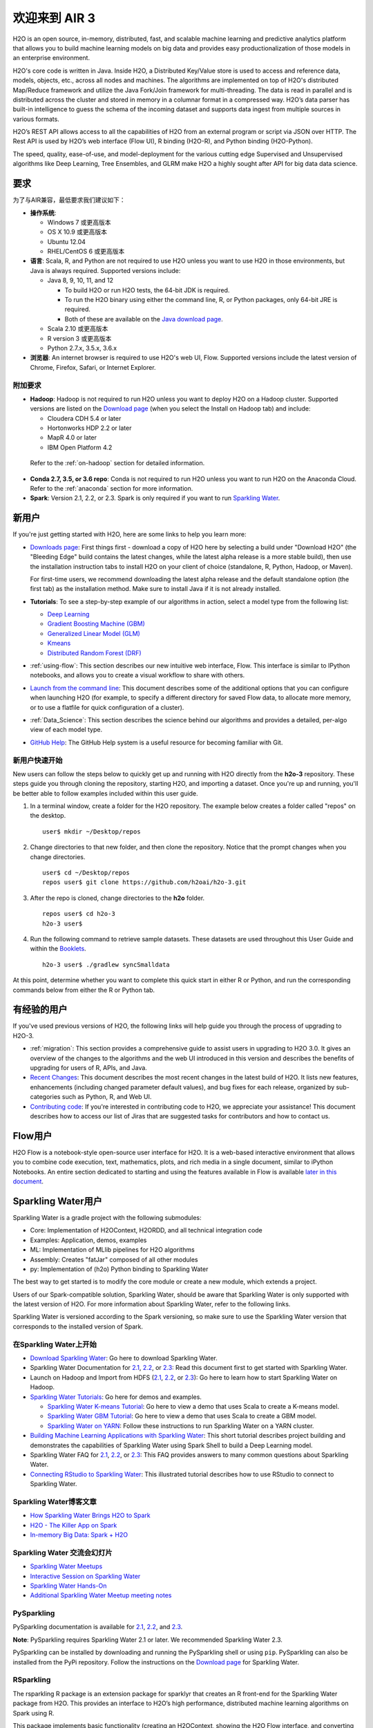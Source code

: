 欢迎来到 AIR 3
================

H2O is an open source, in-memory, distributed, fast, and scalable machine learning and predictive analytics platform that allows you to build machine learning models on big data and provides easy productionalization of those models in an enterprise environment.

H2O's core code is written in Java. Inside H2O, a Distributed Key/Value store is used to access and reference data, models, objects, etc., across all nodes and machines. The algorithms are implemented on top of H2O's distributed Map/Reduce framework and utilize the Java Fork/Join framework for multi-threading. The data is read in parallel and is distributed across the cluster and stored in memory in a columnar format in a compressed way. H2O’s data parser has built-in intelligence to guess the schema of the incoming dataset and supports data ingest from multiple sources in various formats.

H2O’s REST API allows access to all the capabilities of H2O from an external program or script via JSON over HTTP. The Rest API is used by H2O’s web interface (Flow UI), R binding (H2O-R), and Python binding (H2O-Python).

The speed, quality, ease-of-use, and model-deployment for the various cutting edge Supervised and Unsupervised algorithms like Deep Learning, Tree Ensembles, and GLRM make H2O a highly sought after API for big data data science. 

要求
------------

为了与AIR兼容，最低要求我们建议如下：

-  **操作系统**:

   -  Windows 7 或更高版本
   -  OS X 10.9 或更高版本
   -  Ubuntu 12.04
   -  RHEL/CentOS 6 或更高版本

-  **语言**: Scala, R, and Python are not required to use H2O unless you want to use H2O in those environments, but Java is always required. Supported versions include:

   -  Java 8, 9, 10, 11, and 12

      - To build H2O or run H2O tests, the 64-bit JDK is required.
      - To run the H2O binary using either the command line, R, or Python packages, only 64-bit JRE is required.
      - Both of these are available on the `Java download page <http://www.oracle.com/technetwork/java/javase/downloads/index.html>`__.

   -  Scala 2.10 或更高版本
   -  R version 3 或更高版本
   -  Python 2.7.x, 3.5.x, 3.6.x 

-  **浏览器**: An internet browser is required to use H2O's web UI, Flow. Supported versions include the latest version of Chrome, Firefox, Safari, or Internet Explorer.

附加要求
~~~~~~~~~~~~~~~~~~~~~~~

-  **Hadoop**: Hadoop is not required to run H2O unless you want to deploy H2O on a Hadoop cluster. Supported versions are listed on the `Download page <http://www.h2o.ai/download/>`_ (when you select the Install on Hadoop tab) and include:

   -  Cloudera CDH 5.4 or later
   -  Hortonworks HDP 2.2 or later
   -  MapR 4.0 or later
   -  IBM Open Platform 4.2

  Refer to the :ref:`on-hadoop` section for detailed information.

-  **Conda 2.7, 3.5, or 3.6 repo**: Conda is not required to run H2O unless you want to run H2O on the Anaconda Cloud. Refer to the :ref:`anaconda` section for more information.

-  **Spark**: Version 2.1, 2.2, or 2.3. Spark is only required if you want to run `Sparkling Water <https://github.com/h2oai/sparkling-water>`__.


新用户
---------

If you're just getting started with H2O, here are some links to help you
learn more:

-  `Downloads page <http://www.h2o.ai/download/>`_: First things first - download a copy of H2O here by selecting a build under "Download H2O" (the "Bleeding Edge" build contains the latest changes, while the latest alpha release is a more stable build), then use the installation instruction tabs to install H2O on your client of choice (standalone, R, Python, Hadoop, or Maven).

   For first-time users, we recommend downloading the latest alpha release and the default standalone option (the first tab) as the installation method. Make sure to install Java if it is not already installed.

-  **Tutorials**: To see a step-by-step example of our algorithms in action, select a model type from the following list:

   -  `Deep Learning <https://github.com/h2oai/h2o-3/blob/master/h2o-docs/src/product/tutorials/dl/dl.md>`_
   -  `Gradient Boosting Machine (GBM) <https://github.com/h2oai/h2o-3/blob/master/h2o-docs/src/product/tutorials/gbm/gbm.md>`_
   -  `Generalized Linear Model (GLM) <https://github.com/h2oai/h2o-3/blob/master/h2o-docs/src/product/tutorials/glm/glm.md>`_
   -  `Kmeans <https://github.com/h2oai/h2o-3/blob/master/h2o-docs/src/product/tutorials/kmeans/kmeans.md>`_
   -  `Distributed Random Forest (DRF) <https://github.com/h2oai/h2o-3/blob/master/h2o-docs/src/product/tutorials/rf/rf.md>`_

-  :ref:`using-flow`: This section describes our new intuitive web interface, Flow. This interface is similar to IPython notebooks, and allows you to create a visual workflow to share with others.

-  `Launch from the command line <https://github.com/h2oai/h2o-3/blob/master/h2o-docs/src/product/howto/H2O-DevCmdLine.md>`_: This document describes some of the additional options that you can configure when launching H2O (for example, to specify a different directory for saved Flow data, to allocate more memory, or to use a flatfile for quick configuration of a cluster).

-  :ref:`Data_Science`: This section describes the science behind our algorithms and provides a detailed, per-algo view of each model type.

-  `GitHub Help <https://help.github.com/>`_: The GitHub Help system is a useful resource for becoming familiar with Git.

新用户快速开始
~~~~~~~~~~~~~~~~~~~~

New users can follow the steps below to quickly get up and running with H2O directly from the **h2o-3** repository. These steps guide you through cloning the repository, starting H2O, and importing a dataset. Once you're up and running, you'll be better able to follow examples included within this user guide.

1. In a terminal window, create a folder for the H2O repository. The example below creates a folder called "repos" on the desktop.

 ::

   user$ mkdir ~/Desktop/repos

2. Change directories to that new folder, and then clone the repository. Notice that the prompt changes when you change directories.

 ::

    user$ cd ~/Desktop/repos
    repos user$ git clone https://github.com/h2oai/h2o-3.git

3. After the repo is cloned, change directories to the **h2o** folder.

 ::

    repos user$ cd h2o-3
    h2o-3 user$

4. Run the following command to retrieve sample datasets. These datasets are used throughout this User Guide and within the `Booklets <http://www.h2o.ai/resources/>`_.

 ::

   h2o-3 user$ ./gradlew syncSmalldata

At this point, determine whether you want to complete this quick start in either R or Python, and run the corresponding commands below from either the R or Python tab.

.. example-code::
   .. code-block:: r

    # Download and install R:
    # 1. Go to http://cran.r-project.org/mirrors.html.
    # 2. Select your closest local mirror.
    # 3. Select your operating system (Linux, OS X, or Windows).
    # 4. Depending on your OS, download the appropriate file, along with any required packages.
    # 5. When the download is complete, unzip the file and install.

    # Start R
    h2o-3 user$ r
    ...
    Type 'demo()' for some demos, 'help()' for on-line help, or
    'help.start()' for an HTML browser interface to help.
    Type 'q()' to quit R.
    >

    # Copy and paste the following commands in R to download dependency packages.
    > pkgs <- c("methods","statmod","stats","graphics","RCurl","jsonlite","tools","utils")
    > for (pkg in pkgs) {if (! (pkg %in% rownames(installed.packages()))) { install.packages(pkg) }}

    # Run the following command to load the H2O:
    > library(h2o)

    # Run the following command to initialize H2O on your local machine (single-node cluster) using all available CPUs.
    > h2o.init()
 
    # Import the Iris (with headers) dataset.
    > path <- "smalldata/iris/iris_wheader.csv"
    > iris <- h2o.importFile(path)

    # View a summary of the imported dataset.
    > print(iris)

      sepal_len    sepal_wid    petal_len    petal_wid        class
    -----------  -----------  -----------  -----------  -----------
            5.1          3.5          1.4          0.2  Iris-setosa
            4.9          3            1.4          0.2  Iris-setosa
            4.7          3.2          1.3          0.2  Iris-setosa
            4.6          3.1          1.5          0.2  Iris-setosa
            5            3.6          1.4          0.2  Iris-setosa
            5.4          3.9          1.7          0.4  Iris-setosa
            4.6          3.4          1.4          0.3  Iris-setosa
            5            3.4          1.5          0.2  Iris-setosa
            4.4          2.9          1.4          0.2  Iris-setosa
            4.9          3.1          1.5          0.1  Iris-setosa
    [150 rows x 5 columns]
    >

   .. code-block:: python

    # Before starting Python, run the following commands to install dependencies.
    # Prepend these commands with `sudo` only if necessary.
    h2o-3 user$ [sudo] pip install -U requests
    h2o-3 user$ [sudo] pip install -U tabulate
    h2o-3 user$ [sudo] pip install -U future
    h2o-3 user$ [sudo] pip install -U colorama

    # Start python
    h2o-3 user$ python
    >>>

    # Run the following command to import the H2O module:
    >>> import h2o

    # Run the following command to initialize H2O on your local machine (single-node cluster).
    >>> h2o.init()

    # If desired, run the GLM, GBM, or Deep Learning demo
    >>> h2o.demo("glm")
    >>> h2o.demo("gbm")
    >>> h2o.demo("deeplearning")

    # Import the Iris (with headers) dataset.
    >>> path = "smalldata/iris/iris_wheader.csv"
    >>> iris = h2o.import_file(path=path)

    # View a summary of the imported dataset.
    >>> iris.summary
      sepal_len    sepal_wid    petal_len    petal_wid        class
    -----------  -----------  -----------  -----------  -----------
            5.1          3.5          1.4          0.2  Iris-setosa
            4.9          3            1.4          0.2  Iris-setosa
            4.7          3.2          1.3          0.2  Iris-setosa
            4.6          3.1          1.5          0.2  Iris-setosa
            5            3.6          1.4          0.2  Iris-setosa
            5.4          3.9          1.7          0.4  Iris-setosa
            4.6          3.4          1.4          0.3  Iris-setosa
            5            3.4          1.5          0.2  Iris-setosa
            4.4          2.9          1.4          0.2  Iris-setosa
            4.9          3.1          1.5          0.1  Iris-setosa

    [150 rows x 5 columns]
    <bound method H2OFrame.summary of >
    >>>

有经验的用户
-----------------

If you've used previous versions of H2O, the following links will help guide you through the process of upgrading to H2O-3.

-  :ref:`migration`: This section provides a comprehensive guide to assist users in upgrading to H2O 3.0. It gives an overview of the changes to the algorithms and the web UI introduced in this version and describes the benefits of upgrading for users of R, APIs, and Java.

-  `Recent Changes <https://github.com/h2oai/h2o-3/blob/master/Changes.md>`_: This document describes the most recent changes in the latest build of H2O. It lists new features, enhancements (including changed parameter default values), and bug fixes for each release, organized by sub-categories such as Python, R, and Web UI.

-  `Contributing code <https://github.com/h2oai/h2o-3/blob/master/CONTRIBUTING.md>`_: If you're interested in contributing code to H2O, we appreciate your assistance! This document describes how to access our list of Jiras that are suggested tasks for contributors and how to contact us.

Flow用户
----------

H2O Flow is a notebook-style open-source user interface for H2O. It is a web-based interactive environment that allows you to combine code execution, text, mathematics, plots, and rich media in a single document, similar to iPython Notebooks. An entire section dedicated to starting and using the features available in Flow is available `later in this document <flow.html>`__.

Sparkling Water用户
---------------------

Sparkling Water is a gradle project with the following submodules:

-  Core: Implementation of H2OContext, H2ORDD, and all technical
   integration code
-  Examples: Application, demos, examples
-  ML: Implementation of MLlib pipelines for H2O algorithms
-  Assembly: Creates "fatJar" composed of all other modules
-  py: Implementation of (h2o) Python binding to Sparkling Water

The best way to get started is to modify the core module or create a new module, which extends a project.

Users of our Spark-compatible solution, Sparkling Water, should be aware that Sparkling Water is only supported with the latest version of H2O. For more information about Sparkling Water, refer to the following links.

Sparkling Water is versioned according to the Spark versioning, so make sure to use the Sparkling Water version that corresponds to the installed version of Spark.

在Sparkling Water上开始
~~~~~~~~~~~~~~~~~~~~~~~~~~~~~~~~~~~~

-  `Download Sparkling Water <http://www.h2o.ai/download/>`_: Go here to download Sparkling Water.

-  Sparkling Water Documentation for `2.1 <http://docs.h2o.ai/sparkling-water/2.1/latest-stable/doc/index.html>`__, `2.2 <http://docs.h2o.ai/sparkling-water/2.2/latest-stable/doc/index.html>`__, or `2.3 <http://docs.h2o.ai/sparkling-water/2.3/latest-stable/doc/index.html>`__: Read this document first to get started with Sparkling Water.

-  Launch on Hadoop and Import from HDFS (`2.1 <http://docs.h2o.ai/sparkling-water/2.1/latest-stable/doc/devel/integ_tests.html>`__, `2.2 <http://docs.h2o.ai/sparkling-water/2.2/latest-stable/doc/devel/integ_tests.html>`__, or `2.3 <http://docs.h2o.ai/sparkling-water/2.3/latest-stable/doc/devel/integ_tests.html>`__): Go here to learn how to start Sparkling Water on Hadoop.

-  `Sparkling Water Tutorials <https://github.com/h2oai/sparkling-water/tree/master/examples>`_: Go here for demos and examples.

   -  `Sparkling Water K-means Tutorial <https://github.com/h2oai/sparkling-water/blob/master/examples/src/main/scala/org/apache/spark/examples/h2o/ProstateDemo.scala>`_: Go here to view a demo that uses Scala to create a K-means model.

   -  `Sparkling Water GBM Tutorial <https://github.com/h2oai/sparkling-water/blob/master/examples/src/main/scala/org/apache/spark/examples/h2o/CitiBikeSharingDemo.scala>`_: Go here to view a demo that uses Scala to create a GBM model.

   - `Sparkling Water on YARN <https://www.h2o.ai/blog/sparkling-water-on-yarn-example/>`_: Follow these instructions to run Sparkling Water on a YARN cluster.

-  `Building Machine Learning Applications with Sparkling Water <http://docs.h2o.ai/h2o-tutorials/latest-stable/tutorials/sparkling-water/index.html>`_: This short tutorial describes project building and demonstrates the capabilities of Sparkling Water using Spark Shell to build a Deep Learning model.

-  Sparkling Water FAQ for `2.1 <http://docs.h2o.ai/sparkling-water/2.1/latest-stable/doc/FAQ.html>`__, `2.2 <http://docs.h2o.ai/sparkling-water/2.2/latest-stable/doc/FAQ.html>`__, or `2.3 <http://docs.h2o.ai/sparkling-water/2.3/latest-stable/doc/FAQ.html>`__: This FAQ provides answers to many common questions about Sparkling Water.

-  `Connecting RStudio to Sparkling Water <https://github.com/h2oai/h2o-3/blob/master/h2o-docs/src/product/howto/Connecting_RStudio_to_Sparkling_Water.md>`_: This illustrated tutorial describes how to use RStudio to connect to Sparkling Water.

Sparkling Water博客文章
~~~~~~~~~~~~~~~~~~~~~~~~~~~~

-  `How Sparkling Water Brings H2O to Spark <https://www.h2o.ai/blog/how-sparkling-water-brings-h2o-to-spark/>`_

-  `H2O - The Killer App on Spark <https://www.h2o.ai/blog/h2o-killer-application-spark/>`_

-  `In-memory Big Data: Spark + H2O <https://www.h2o.ai/blog/spark-h2o/>`_

Sparkling Water 交流会幻灯片
~~~~~~~~~~~~~~~~~~~~~~~~~~~~~~~~~~

-  `Sparkling Water Meetups <http://www.slideshare.net/0xdata/spa-43755759>`_

-  `Interactive Session on Sparkling Water <http://www.slideshare.net/0xdata/2014-12-17meetup>`_

-  `Sparkling Water Hands-On <http://www.slideshare.net/0xdata/2014-09-30sparklingwaterhandson>`_

-  `Additional Sparkling Water Meetup meeting notes <https://github.com/h2oai/sparkling-water/tree/master/examples/meetups>`_


PySparkling
~~~~~~~~~~~~

PySparkling documentation is available for `2.1 <http://docs.h2o.ai/sparkling-water/2.1/latest-stable/doc/pysparkling.html>`__, `2.2 <http://docs.h2o.ai/sparkling-water/2.2/latest-stable/doc/pysparkling.html>`__, and `2.3 <http://docs.h2o.ai/sparkling-water/2.3/latest-stable/doc/pysparkling.html>`__.

**Note**: PySparkling requires Sparkling Water 2.1 or later. We recommended Sparkling Water 2.3. 

PySparkling can be installed by downloading and running the PySparkling shell or using ``pip``. PySparkling can also be installed from the PyPi repository. Follow the instructions on the `Download page <http://h2o.ai/download>`__ for Sparkling Water.

RSparkling
~~~~~~~~~~

The rsparkling R package is an extension package for sparklyr that creates an R front-end for the Sparkling Water package from H2O. This provides an interface to H2O’s high performance, distributed machine learning algorithms on Spark using R.

This package implements basic functionality (creating an H2OContext, showing the H2O Flow interface, and converting between Spark DataFrames and H2O Frames). The main purpose of this package is to provide a connector between sparklyr and H2O’s machine learning algorithms.

The rsparkling package uses sparklyr for Spark job deployment and initialization of Sparkling Water. After that, users can use the regular H2O R package for modeling. 

Refer to the `Sparkling Water User Guide <http://docs.h2o.ai/#sparkling-water>`__ for more information.

Python用户
--------------

Pythonistas will be glad to know that H2O now provides support for this popular programming language. Python users can also use H2O with IPython notebooks. For more information, refer to the following links.

-  Instructions for using H2O with Python are available in the `Downloading and Installing H2O <downloading.html#install-in-python>`__ section and on the `H2O Download page <http://www.h2o.ai/download>`__. Select the version you want to install (latest stable release or nightly build), then click the **Install in Python** tab.

-  `Python docs <../h2o-py/docs/index.html>`_: This document represents the definitive guide to using
   Python with H2O.

-   `Grid Search in Python <https://github.com/h2oai/h2o-3/blob/master/h2o-py/demos/H2O_tutorial_eeg_eyestate.ipynb>`_: This notebook demonstrates the use of grid search in Python.

.. _anaconda:

Anaconda Cloud用户
~~~~~~~~~~~~~~~~~~~~

You can run H2O in an Anaconda Cloud environment. Conda 2.7, 3.5, and 3.6 repos are supported as are a number of H2O versions. Refer to `https://anaconda.org/h2oai/h2o/files <https://anaconda.org/h2oai/h2o/files>`__ to view a list of available H2O versions. Anaconda users can refer to the `Install on Anaconda Cloud <downloading.html#install-on-anaconda-cloud>`__ section for information about installing H2O in an Anaconda Cloud.

R用户
-------

Currently, the only version of R that is known to be incompatible with H2O is R version 3.1.0 (codename "Spring Dance"). If you are using that version, we recommend upgrading the R version before using H2O.

To check which version of H2O is installed in R, use ``versions::installed.versions("h2o")``.

-  `R User HTML <../h2o-r/docs/index.html>`__ and `R User PDF <../h2o-r/h2o_package.pdf>`__ Documentation: This document contains all commands in the H2O package for R, including examples and arguments. It represents the definitive guide to using H2O in R.

-  `Connecting RStudio to Sparkling Water <https://github.com/h2oai/h2o-3/blob/master/h2o-docs/src/product/howto/Connecting_RStudio_to_Sparkling_Water.md>`_: This illustrated tutorial describes how to use RStudio to connect to Sparkling Water.

-  `RStudio Cheat Sheet <https://github.com/rstudio/cheatsheets/raw/master/h2o.pdf>`__: Download this PDF to keep as a quick reference when using H2O in R.  

**Note**: If you are running R on Linux, then you must install ``libcurl``, which allows H2O to communicate with R. We also recommend disabling SElinux and any firewalls, at least initially until you have confirmed H2O can initialize.

- On Ubuntu, run: ``apt-get install libcurl4-openssl-dev``
- On CentOs, run: ``yum install libcurl-devel``

API用户
---------

API users will be happy to know that the APIs have been more thoroughly documented in the latest release of H2O and additional capabilities (such as exporting weights and biases for Deep Learning models) have been added.

REST APIs are generated immediately out of the code, allowing users to implement machine learning in many ways. For example, REST APIs could be used to call a model created by sensor data and to set up auto-alerts if the sensor data falls below a specified threshold.

-  `H2O 3 REST API Overview <https://github.com/h2oai/h2o-3/blob/master/h2o-docs/src/api/REST/h2o_3_rest_api_overview.md>`_: This document describes how the REST API commands are used in H2O, versioning, experimental APIs, verbs, status codes, formats, schemas, payloads, metadata, and examples.

-  `REST API Reference <rest-api-reference.html>`_: This document represents the definitive guide to the H2O REST API.

-  `REST API Schema Reference <rest-api-reference.html#schema-reference>`_: This document represents the definitive guide to the H2O REST API schemas.

Java用户
--------------

H2O-3 is supported with Java 8 and later. For Java developers, the following resources will help you create your own custom app that uses H2O.

-  `H2O Core Java Developer Documentation <../h2o-core/javadoc/index.html>`_: The definitive Java API guide
   for the core components of H2O.

-  `H2O Algos Java Developer Documentation <../h2o-algos/javadoc/index.html>`_: The definitive Java API guide
   for the algorithms used by H2O.

-  `h2o-genmodel (POJO/MOJO) Javadoc <../h2o-genmodel/javadoc/index.html>`_: Provides a step-by-step guide to creating and implementing POJOs or MOJOs in a Java application.

开发者
----------

If you're looking to use H2O to help you develop your own apps, the following links will provide helpful references.

For the latest version of IDEA IntelliJ, run ``./gradlew idea``, then click **File > Open** within IDEA. Select the ``.ipr`` file in the repository and click the **Choose** button.

For older versions of IDEA IntelliJ, run ``./gradlew idea``, then **Import Project** within IDEA and point it to the `h2o-3 directory <https://github.com/h2oai/h2o-3>`_.

**Note**: This process will take longer, so we recommend using the first method if possible.

For JUnit tests to pass, you may need multiple H2O nodes. Create a "Run/Debug" configuration with the following parameters:

::

    Type: Application
    Main class: H2OApp
    Use class path of module: h2o-app

After starting multiple "worker" node processes in addition to the JUnit test process, they will cloud up and run the multi-node JUnit tests.

-  `Developer Documentation <https://github.com/h2oai/h2o-3#4-building-h2o-3>`_: Detailed instructions on how to build and
   launch H2O, including how to clone the repository, how to pull from the repository, and how to install required dependencies.

-  You can view instructions for using H2O with Maven on the `Download page <http://www.h2o.ai/download>`__. Select the version of H2O you want to install (latest stable release or nightly build), then click the **Use from Maven** tab.

-  `Maven install <https://github.com/h2oai/h2o-3/blob/master/build.gradle>`_: This page provides information on how to build a version of H2O that generates the correct IDE files.

-  `apps.h2o.ai <http://apps.h2o.ai/>`_: Apps.h2o.ai is designed to support application developers via events, networking opportunities, and a new, dedicated website comprising developer kits and technical specs, news, and product spotlights.

-  `H2O Droplet Project Templates <https://github.com/h2oai/h2o-droplets>`_: This page provides template info for projects created in Java, Scala, or Sparkling Water.

-  H2O Scala API Developer Documentation for `Scala 2.11 <../h2o-scala_2.11/scaladoc/index.html>`__ or `Scala 2.10 <../h2o-scala_2.10/scaladoc/index.html>`__: The definitive Scala API guide for H2O.

-  `Hacking Algos <https://www.h2o.ai/blog/hacking-algorithms-in-h2o-with-cliff/>`_: This blog post by Cliff walks you through building a new algorithm, using K-Means, Quantiles, and Grep as examples.

-  `KV Store Guide <https://www.h2o.ai/blog/kv-store-memory-analytics-part-2-2/>`_: Learn more about performance characteristics when implementing new algorithms.

-  `Contributing code <https://github.com/h2oai/h2o-3/blob/master/CONTRIBUTING.md>`_: If you're interested in contributing code to H2O, we appreciate your assistance! This document describes how to access our list of Jiras that contributors can work on and how to contact us. **Note**: To access this link, you must have an `Atlassian account <https://id.atlassian.com/signup?application=mac&tenant=&continue=https%3A%2F%2Fmy.atlassian.com>`__.

.. _on-hadoop:

Hadoop用户
------------

This section describes how to use H2O on Hadoop.

支持的版本
~~~~~~~~~~~~~~~~~~

-  CDH 5.4
-  CDH 5.5
-  CDH 5.6
-  CDH 5.7
-  CDH 5.8
-  CDH 5.9
-  CDH 5.10
-  CDH 5.13
-  CDH 5.14
-  CDH 5.15
-  CDH 5.16
-  CDH 6.0
-  CDH 6.1
-  CDH 6.2
-  CDH 6.3
-  HDP 2.2
-  HDP 2.3
-  HDP 2.4
-  HDP 2.5
-  HDP 2.6
-  HDP 3.0
-  HDP 3.1
-  MapR 4.0
-  MapR 5.0
-  MapR 5.1
-  MapR 5.2
-  MapR 6.0
-  MapR 6.1
-  IOP 4.2

**要记住的要点**:

-  The command used to launch H2O differs from previous versions. (Refer to the `Walkthrough`_ section.)
-  Launching H2O on Hadoop requires at least 6 GB of memory
-  Each H2O node runs as a mapper
-  Run only one mapper per host
-  There are no combiners or reducers
-  Each H2O cluster must have a unique job name
-  ``-mapperXmx``, ``-nodes``, and ``-output`` are required
-  Root permissions are not required - just unzip the H2O .zip file on any single node

Prerequisite: Open Communication Paths
~~~~~~~~~~~~~~~~~~~~~~~~~~~~~~~~~~~~~~

H2O communicates using two communication paths. Verify these are open and available for use by H2O.

**Path 1: mapper to driver**

Optionally specify this port using the ``-driverport`` option in the ``hadoop jar`` command (see "Hadoop Launch Parameters" below). This port is opened on the driver host (the host where you entered the ``hadoop jar`` command). By default, this port is chosen randomly by the operating system. If you don't want to specify an exact port but you still want to restrict the port to a certain range of ports, you can use the option ``-driverportrange``.

**Path 2: mapper to mapper**

Optionally specify this port using the ``-baseport`` option in the ``hadoop jar`` command (refer to `Hadoop Launch Parameters`_ below. This port and the next subsequent port are opened on the mapper hosts (the Hadoop worker nodes) where the H2O mapper nodes are placed by the Resource Manager. By default, ports 54321 and 54322 are used.

The mapper port is adaptive: if 54321 and 54322 are not available, H2O will try 54323 and 54324 and so on. The mapper port is designed to be adaptive because sometimes if the YARN cluster is low on resources, YARN will place two H2O mappers for the same H2O cluster request on the same physical host. For this reason, we recommend opening a range of more than two ports (20 ports should be sufficient).

-----------------------

.. _Walkthrough:

Walkthrough
~~~~~~~~~~~

The following steps show you how to download or build H2O with Hadoop and the parameters involved in launching H2O from the command line.

1. Download the latest H2O release for your version of Hadoop. Refer to the `H2O on Hadoop <http://www.h2o.ai/download>`__ tab of the download page for either the latest stable release or the nightly bleeding edge release.

2. Prepare the job input on the Hadoop Node by unzipping the build file and changing to the directory with the Hadoop and H2O's driver jar files.

   ::

       unzip h2o-{{project_version}}-*.zip
       cd h2o-{{project_version}}-*

3. To launch H2O nodes and form a cluster on the Hadoop cluster, run:

   ::

     hadoop jar h2odriver.jar -nodes 1 -mapperXmx 6g

   The above command launches a 6g node of H2O. We recommend you launch the cluster with at least four times the memory of your data file size.

   -  *mapperXmx* is the mapper size or the amount of memory allocated to each node. Specify at least 6 GB.

   -  *nodes* is the number of nodes requested to form the cluster.

   -  *output* is the name of the directory created each time a H2O cluster is created so it is necessary for the name to be unique each time it is launched.

4. To monitor your job, direct your web browser to your standard job tracker Web UI. To access H2O's Web UI, direct your web browser to one of the launched instances. If you are unsure where your JVM is launched, review the output from your command after the nodes have clouded up and formed a cluster. Any of the nodes' IP addresses will work as there is no master node.

   ::

       Determining driver host interface for mapper->driver callback...
       [Possible callback IP address: 172.16.2.181]
       [Possible callback IP address: 127.0.0.1]
       ...
       Waiting for H2O cluster to come up...
       H2O node 172.16.2.184:54321 requested flatfile
       Sending flatfiles to nodes...
        [Sending flatfile to node 172.16.2.184:54321]
       H2O node 172.16.2.184:54321 reports H2O cluster size 1
       H2O cluster (1 nodes) is up
       Blocking until the H2O cluster shuts down...

.. _Hadoop Launch Parameters:

Hadoop Launch Parameters
~~~~~~~~~~~~~~~~~~~~~~~~

-  ``-h | -help``: Display help
-  ``-jobname <JobName>``: Specify a job name for the Jobtracker to use; the default is ``H2O_nnnnn`` (where n is chosen randomly)
-  ``-principal <kerberos principal> -keytab <keytab path> | -run_as_user <hadoop username>``: Optionally specify a Kerberos principal and keytab or specify the ``run_as_user`` parameter to start clusters on behalf of the user/principal. Note that using ``run_as_user`` implies that the Hadoop cluster does not have Kerberos. 
-  ``-driverif <IP address of mapper -> driver callback interface>``: Specify the IP address for callback messages from the mapper to the driver.
-  ``-driverport <port of mapper -> callback interface>``: Specify the port number for callback messages from the mapper to the driver.
-  ``-driverportrange <range portX-portY of mapper-> callback interface>``: Specify the allowed port range of the driver callback interface, eg. 50000-55000.
-  ``-network <IPv4Network1>[,<IPv4Network2>]``: Specify the IPv4 network(s) to bind to the H2O nodes; multiple networks can be specified to force H2O to use the specified host in the Hadoop cluster. ``10.1.2.0/24`` allows 256 possibilities.
-  ``-timeout <seconds>``: Specify the timeout duration (in seconds) to wait for the cluster to form before failing. **Note**: The default value is 120 seconds; if your cluster is very busy, this may not provide enough time for the nodes to launch. If H2O does not launch, try increasing this value (for example, ``-timeout 600``).
-  ``-disown``: Exit the driver after the cluster forms.

    **Note**: For Qubole users who include the ``-disown`` flag, if your cluster is dying right after launch, add ``-Dmapred.jobclient.killjob.onexit=false`` as a launch parameter.

-  ``-notify <notification file name>``: Specify a file to write when the cluster is up. The file contains the IP and port of the embedded web server for one of the nodes in the cluster. All mappers must start before the H2O cluster is considered "up".
-  ``-mapperXmx <per mapper Java Xmx heap size>``: Specify the amount of memory to allocate to H2O (at least 6g).
-  ``-extramempercent``: Specify the extra memory for internal JVM use outside of the Java heap. This is a percentage of ``mapperXmx``. **Recommendation**: Set this to a high value when running XGBoost, for example, 120. 
-  ``-n | -nodes <number of H2O nodes>``: Specify the number of nodes.
-  ``-nthreads <maximum number of CPUs>``: Specify the number of CPUs to use. This defaults to using all CPUs on the host, or you can enter a positive integer.
-  ``-baseport <initialization port for H2O nodes>``: Specify the initialization port for the H2O nodes. The default is ``54321``.
-  ``-license <license file name>``: Specify the directory of local filesytem location and the license file name.
-  ``-o | -output <HDFS output directory>``: Specify the HDFS directory for the output.
-  ``-flow_dir <Saved Flows directory>``: Specify the directory for saved flows. By default, H2O will try to find the HDFS home directory to use as the directory for flows. If the HDFS home directory is not found, flows cannot be saved unless a directory is specified using ``-flow_dir``.
-  ``-port_offset <num>``: This parameter allows you to specify the relationship of the API port ("web port") and the internal communication port. The h2o port and API port are derived from each other, and we cannot fully decouple them. Instead, we allow you to specify an offset such that h2o port = api port + offset. This allows you to move the communication port to a specific range that can be firewalled.
-  ``-proxy``: Enables Proxy mode.
-  ``-report_hostname``: This flag allows the user to specify the machine hostname instead of the IP address when launching H2O Flow. This option can only be used when H2O on Hadoop is started in Proxy mode (with ``-proxy``).

**JVM arguments**

 -  ``-ea``: Enable assertions to verify boolean expressions for error detection.
 -  ``-verbose:gc``: Include heap and garbage collection information in the logs. Deprecated in Java 9, removed in Java 10.
 -  ``-XX:+PrintGCDetails``: Include a short message after each garbage collection. Deprecated in Java 9, removed in Java 10.
 -  ``-Xlog:gc=info``: Prints garbage collection information into the logs. Introduced in Java 9. Usage enforced since Java 10. A replacement for ``-verbose:gc`` and ``-XX:+PrintGCDetails`` tags which are deprecated in Java 9 and removed in Java 10.

Accessing S3 Data from Hadoop
~~~~~~~~~~~~~~~~~~~~~~~~~~~~~

H2O launched on Hadoop can access S3 Data in addition to to HDFS. To enable access, follow the instructions below.

Edit Hadoop's ``core-site.xml``, then set the ``HADOOP_CONF_DIR`` environment property to the directory containing the ``core-site.xml`` file. For an example ``core-site.xml`` file, refer to :ref:`Core-site.xml`. Typically, the configuration directory for most Hadoop distributions is ``/etc/hadoop/conf``.

You can also pass the S3 credentials when launching H2O with the Hadoop jar command. Use the ``-D`` flag to pass the credentials:

::

        hadoop jar h2odriver.jar -Dfs.s3.awsAccessKeyId="${AWS_ACCESS_KEY}" -Dfs.s3n.awsSecretAccessKey="${AWS_SECRET_KEY}" -n 3 -mapperXmx 10g  -output outputDirectory

where ``AWS_ACCESS_KEY`` represents your user name and ``AWS_SECRET_KEY`` represents your password.

Then import the data with the S3 URL path:

-  To import the data from the Flow API:

   ::

       importFiles [ "s3:/path/to/bucket/file/file.tab.gz" ]

-  To import the data from the R API:

   ::

       h2o.importFile(path = "s3://bucket/path/to/file.csv")

-  To import the data from the Python API:

   ::

       h2o.import_frame(path = "s3://bucket/path/to/file.csv")

YARN Best Practices
~~~~~~~~~~~~~~~~~~~

YARN (Yet Another Resource Manager) is a resource management framework. H2O can be launched as an application on YARN. If you want to run H2O on Hadoop, essentially, you are running H2O on YARN. If you are not currently using YARN to manage your cluster resources, we strongly recommend it.

Using H2O with YARN
'''''''''''''''''''

When you launch H2O on Hadoop using the ``hadoop jar`` command, YARN allocates the necessary resources to launch the requested number of nodes. H2O launches as a MapReduce (V2) task, where each mapper is an H2O node of the specified size.

``hadoop jar h2odriver.jar -nodes 1 -mapperXmx 6g -output hdfsOutputDirName``

Occasionally, YARN may reject a job request. This usually occurs because either there is not enough memory to launch the job or because of an incorrect configuration.

If YARN rejects the job request, try launching the job with less memory to see if that is the cause of the failure. Specify smaller values for ``-mapperXmx`` (we recommend a minimum of ``2g``) and ``-nodes`` (start with ``1``) to confirm that H2O can launch successfully.

To resolve configuration issues, adjust the maximum memory that YARN will allow when launching each mapper. If the cluster manager settings are configured for the default maximum memory size but the memory required for the request exceeds that amount, YARN will not launch and H2O will time out. If you are using the default configuration, change the configuration settings in your cluster manager to specify memory allocation when launching mapper tasks. To calculate the amount of memory required for a successful launch, use the following formula:

    YARN container size (``mapreduce.map.memory.mb``) = ``-mapperXmx`` value + (``-mapperXmx`` \* ``-extramempercent`` [default is 10%])

The ``mapreduce.map.memory.mb`` value must be less than the YARN memory configuration values for the launch to succeed.

Configuring YARN
''''''''''''''''

**For Cloudera, configure the settings in Cloudera Manager. Depending on how the cluster is configured, you may need to change the settings for more than one role group.**

1. Click **Configuration** and enter the following search term in quotes: **yarn.nodemanager.resource.memory-mb**.

2. Enter the amount of memory (in GB) to allocate in the **Value** field. If more than one group is listed, change the values for all listed groups.

   .. figure:: images/TroubleshootingHadoopClouderayarnnodemgr.png
      :alt: Cloudera Configuration

3. Click the **Save Changes** button in the upper-right corner.

4. Enter the following search term in quotes: **yarn.scheduler.maximum-allocation-mb**

5. Change the value, click the **Save Changes** button in the upper-right corner, and redeploy.

  .. figure:: images/TroubleshootingHadoopClouderayarnscheduler.png
     :alt: Cloudera Configuration

**For Hortonworks,**
`configure <http://docs.hortonworks.com/HDPDocuments/Ambari-1.6.0.0/bk_Monitoring_Hadoop_Book/content/monitor-chap2-3-3_2x.html>`__ **the settings in Ambari.**

1. Select **YARN**, then click the **Configs** tab.

2. Select the group.

3. In the **Node Manager** section, enter the amount of memory (in MB) to allocate in the **yarn.nodemanager.resource.memory-mb** entry field.

  .. figure:: images/TroubleshootingHadoopAmbariNodeMgr.png
     :alt: Ambari Configuration

4. In the **Scheduler** section, enter the amount of memory (in MB) to allocate in the **yarn.scheduler.maximum-allocation-mb** entry field.

  .. figure:: images/TroubleshootingHadoopAmbariyarnscheduler.png
     :alt: Ambari Configuration

5. Click the **Save** button at the bottom of the page and redeploy the cluster.

**For MapR:**

1. Edit the **yarn-site.xml** file for the node running the ResourceManager.

2. Change the values for the ``yarn.nodemanager.resource.memory-mb`` and ``yarn.scheduler.maximum-allocation-mb`` properties.

3. Restart the ResourceManager and redeploy the cluster.

To verify the values were changed, check the values for the following properties:

::

     - <name>yarn.nodemanager.resource.memory-mb</name>
     - <name>yarn.scheduler.maximum-allocation-mb</name>

Limiting CPU Usage
''''''''''''''''''

To limit the number of CPUs used by H2O, use the ``-nthreads`` option and specify the maximum number of CPUs for a single container to use. The following example limits the number of CPUs to four:

``hadoop jar h2odriver.jar -nthreads 4 -nodes 1 -mapperXmx 6g -output hdfsOutputDirName``

**Note**: The default is 4\*the number of CPUs. You must specify at least four CPUs; otherwise, the following error message displays: ``ERROR: nthreads invalid (must be >= 4)``

Specifying Queues
'''''''''''''''''

If you do not specify a queue when launching H2O, H2O jobs are submitted to the default queue. Jobs submitted to the default queue have a lower priority than jobs submitted to a specific queue.

To specify a queue with Hadoop, enter ``-Dmapreduce.job.queuename=<my-h2o-queue>`` (where ``<my-h2o-queue>`` is the name of the queue) when launching Hadoop.

For example,

::

  hadoop jar h2odriver.jar -Dmapreduce.job.queuename=<my-h2o-queue> -nodes <num-nodes> -mapperXmx 6g -output hdfsOutputDirName

Specifying Output Directories
'''''''''''''''''''''''''''''

To prevent overwriting multiple users' files, each job must have a unique output directory name. Change the ``-output hdfsOutputDir`` argument (where ``hdfsOutputDir`` is the name of the directory.

Alternatively, you can delete the directory (manually or by using a script) instead of creating a unique directory each time you launch H2O.

Customizing YARN
''''''''''''''''

Most of the configurable YARN variables are stored in ``yarn-site.xml``. To prevent settings from being overridden, you can mark a config as "final." If you change any values in ``yarn-site.xml``, you must restart YARN to confirm the changes.

Accessing Logs
''''''''''''''

Access logs for a YARN job with the ``yarn logs -applicationId <application_id>`` command from a terminal.  Note that this command must be run by the same userid as the job owner, and only after the job has finished.

How H2O runs on YARN
~~~~~~~~~~~~~~~~~~~~

Let's say that you have a Hadoop cluster with six worker nodes and six HDFS nodes.
For architectural diagramming purposes, the worker nodes and HDFS nodes are shown as separate blocks in the block diagram,
but they may actually be running on the same physical machines.
The ``hadoop jar`` command that you run on the edge node talks to the YARN Resource Manager to launch an H2O MRv2 (MapReduce v2) job.
The Resource Manager places the requested number of H2O nodes (aka MRv2 mappers, aka YARN containers) -- three in this example -- on worker nodes.
See the picture below:

  .. figure:: images/h2o-on-yarn-1.png

Once the H2O job's nodes all start, they find each other and create an H2O cluster (as shown by the dark blue line encircling the three H2O nodes).
The three H2O nodes work together to perform distributed Machine Learning functions as a group, as shown below.

Note how the three worker nodes that are not part of the H2O job have been removed from the picture below for explanatory purposes.
They aren't part of the compute and memory resources used by the H2O job.
The full complement of HDFS is still available, however:

  .. figure:: images/h2o-on-yarn-2.png

Data is then read in from HDFS *once* (as shown by the red lines), and stored as distributed H2O Frames in H2O's in-memory column-compressed Distributed Key/Value (DKV) store.  See the picture below:

  .. figure:: images/h2o-on-yarn-3.png

Machine Learning algorithms can then run very fast in a parallel and distributed way (as shown by the light blue lines).
They iteratively sweep over the data over and over again to build models, which is why the in-memory storage makes H2O fast.

Note how the HDFS nodes have been removed from the picture below for explanatory purposes, to emphasize that the data lives in memory during the model training process:

  .. figure:: images/h2o-on-yarn-4.png

Hadoop and AWS
~~~~~~~~~~~~~~

AWS access credential configuration is provided to H2O by the Hadoop environment itself. There are a number of Hadoop distributions, and each distribution supports different means/providers to configure access to AWS. It is considered best practice to follow you Hadoop provider's guide.

Since Apache Hadoop 2.8, accessing multiple buckets with distinct credentials by means of the S3A protocol is possible. Please refer to the `Hadoop documentation <https://hadoop.apache.org/docs/current/hadoop-aws/tools/hadoop-aws/index.html>`__ for more information. Users of derived distributions are advised to follow the respective documentation of their distribution and the specific version they use.

Docker用户
------------

This section describes how to use H2O on Docker and walks you through the followings steps:

-  Installing Docker on Mac or Linux OS
-  Creating and modifying the Dockerfile
-  Building a Docker image from the Dockerfile
-  Running the Docker build
-  Launching H2O
-  Accessing H2O from the web browser or from R/Python

Prerequisites
~~~~~~~~~~~~~

-  Linux kernel version 3.8+ or Mac OS X 10.6+
-  VirtualBox
-  Latest version of Docker is installed and configured
-  Docker daemon is running - enter all commands below in the Docker
   daemon window
-  Using ``User`` directory (not ``root``)

**Notes**:

-  Older Linux kernel versions are known to cause kernel panics that break Docker. There are ways around it, but these should be attempted at your own risk. To check the version of your kernel, run ``uname -r`` at the command prompt. The walkthrough that follows has been tested on a Mac OS X 10.10.1.
-  The Dockerfile always pulls the latest H2O release.
-  The Docker image only needs to be built once.

Walkthrough
~~~~~~~~~~~

**Step 1 - Install and Launch Docker**

Depending on your OS, select the appropriate installation method:

-  `Mac
   Installation <https://docs.docker.com/installation/mac/#installation>`__. **Note**: By default, Docker allocates 2GB of memory for Mac installations. Be sure to increase this value. We normally suggest 3-4 times the size of the dataset for the amount of memory required.     
-  `Ubuntu
   Installation <https://docs.docker.com/installation/ubuntulinux/>`__
-  `Other OS Installations <https://docs.docker.com/installation/>`__

**Step 2 - Create or Download Dockerfile**

**Note**: If the following commands do not work, prepend them with ``sudo``.

1. Create a folder on the Host OS to host your Dockerfile by running:

.. todo:: figure out if branch_name is getting replaced with the actual branch_name or how to set that up

  ::

      mkdir -p /data/h2o-{{branch_name}}

2. Next, either download or create a Dockerfile, which is a build recipe that builds the container.

  Download and use our `Dockerfile template <https://github.com/h2oai/h2o-3/blob/master/Dockerfile>`__ by running:

  ::

      cd /data/h2o-{{branch_name}}
      wget https://raw.githubusercontent.com/h2oai/h2o-3/master/Dockerfile

  The Dockerfile:

    -  obtains and updates the base image (Ubuntu 14.04)
    -  installs Java 8
    -  obtains and downloads the H2O build from H2O's S3 repository
    -  exposes ports 54321 and 54322 in preparation for launching H2O on those ports

**Step 3 - Build Docker image from Dockerfile**

From the **/data/h2o-{{branch\_name}}** directory, run the following. Note below that ``v5`` represents the current version number.

::

    docker build -t "h2o.ai/{{branch_name}}:v5" .

Because it assembles all the necessary parts for the image, this process can take a few minutes.

**Step 4 - Run Docker Build**

On a Mac, use the argument ``-p 54321:54321`` to expressly map the port 54321. This is not necessary on Linux. Note below that ``v5`` represents the version number.

::

    docker run -ti -p 54321:54321 h2o.ai/{{branch_name}}:v5 /bin/bash

**Step 5 - Launch H2O**

Navigate to the ``/opt`` directory and launch H2O. Change the value of ``-Xmx`` to the amount of memory you want to allocate to the H2O instance. By default, H2O launches on port 54321. 

::

    cd /opt
    java -Xmx1g -jar h2o.jar

**Step 6 - Access H2O from the web browser or R**

-  **On Linux**: After H2O launches, copy and paste the IP address and port of the H2O instance into the address bar of your browser. In the following example, the IP is ``172.17.0.5:54321``.

  ::

     03:58:25.963 main      INFO WATER: Cloud of size 1 formed [/172.17.0.5:54321 (00:00:00.000)]

-  **On OSX**: Locate the IP address of the Docker's network (``192.168.59.103`` in the following examples) that bridges to your Host OS by opening a new Terminal window (not a bash for your container) and running ``boot2docker ip``.

  ::

     $ boot2docker ip
     192.168.59.103

You can also view the IP address (``192.168.99.100`` in the example below) by scrolling to the top of the Docker daemon window:

::


                            ##         .
                      ## ## ##        ==
                   ## ## ## ## ##    ===
               /"""""""""""""""""\___/ ===
          ~~~ {~~ ~~~~ ~~~ ~~~~ ~~~ ~ /  ===- ~~~
               \______ o           __/
                 \    \         __/
                  \____\_______/


    docker is configured to use the default machine with IP 192.168.99.100
    For help getting started, check out the docs at https://docs.docker.com

After obtaining the IP address, point your browser to the specified ip address and port to open Flow. In R and Python, you can access the instance by installing the latest version of the H2O R or Python package and then initializing H2O:


.. example-code::
   .. code-block:: r

    # Initialize H2O
    library(h2o)
    dockerH2O <- h2o.init(ip = "192.168.59.103", port = 54321)

   .. code-block:: python

    # Initialize H2O 
    import h2o
    docker_h2o = h2o.init(ip = "192.168.59.103", port = 54321) 
